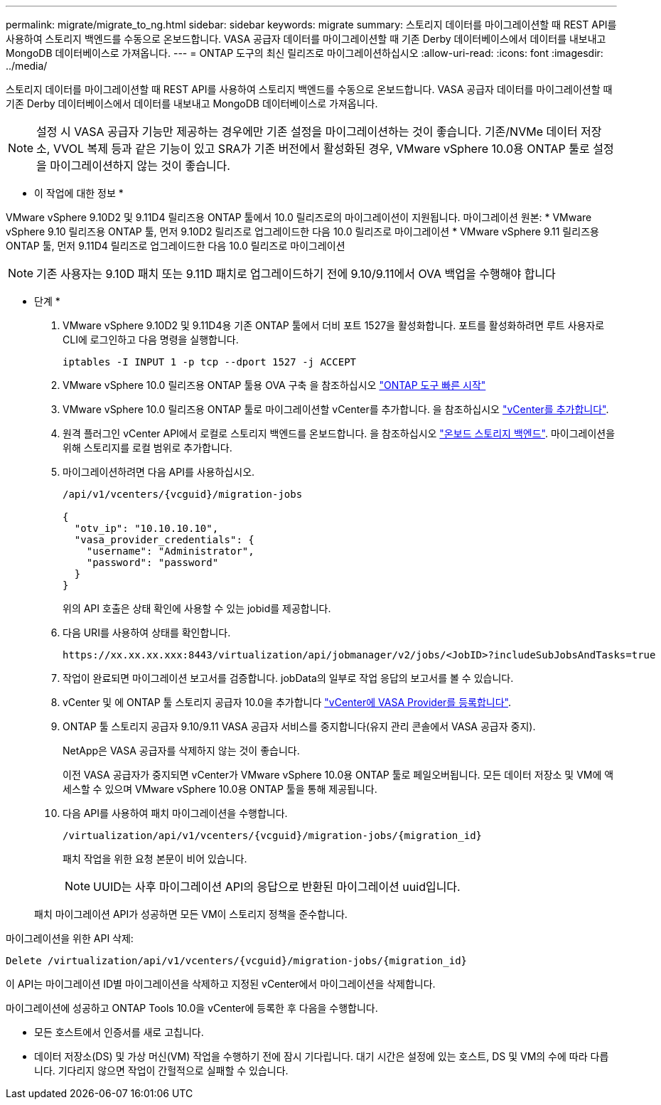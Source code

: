 ---
permalink: migrate/migrate_to_ng.html 
sidebar: sidebar 
keywords: migrate 
summary: 스토리지 데이터를 마이그레이션할 때 REST API를 사용하여 스토리지 백엔드를 수동으로 온보드합니다. VASA 공급자 데이터를 마이그레이션할 때 기존 Derby 데이터베이스에서 데이터를 내보내고 MongoDB 데이터베이스로 가져옵니다. 
---
= ONTAP 도구의 최신 릴리즈로 마이그레이션하십시오
:allow-uri-read: 
:icons: font
:imagesdir: ../media/


[role="lead"]
스토리지 데이터를 마이그레이션할 때 REST API를 사용하여 스토리지 백엔드를 수동으로 온보드합니다. VASA 공급자 데이터를 마이그레이션할 때 기존 Derby 데이터베이스에서 데이터를 내보내고 MongoDB 데이터베이스로 가져옵니다.


NOTE: 설정 시 VASA 공급자 기능만 제공하는 경우에만 기존 설정을 마이그레이션하는 것이 좋습니다. 기존/NVMe 데이터 저장소, VVOL 복제 등과 같은 기능이 있고 SRA가 기존 버전에서 활성화된 경우, VMware vSphere 10.0용 ONTAP 툴로 설정을 마이그레이션하지 않는 것이 좋습니다.

* 이 작업에 대한 정보 *

VMware vSphere 9.10D2 및 9.11D4 릴리즈용 ONTAP 툴에서 10.0 릴리즈로의 마이그레이션이 지원됩니다. 마이그레이션 원본:
* VMware vSphere 9.10 릴리즈용 ONTAP 툴, 먼저 9.10D2 릴리즈로 업그레이드한 다음 10.0 릴리즈로 마이그레이션
* VMware vSphere 9.11 릴리즈용 ONTAP 툴, 먼저 9.11D4 릴리즈로 업그레이드한 다음 10.0 릴리즈로 마이그레이션


NOTE: 기존 사용자는 9.10D 패치 또는 9.11D 패치로 업그레이드하기 전에 9.10/9.11에서 OVA 백업을 수행해야 합니다

* 단계 *

. VMware vSphere 9.10D2 및 9.11D4용 기존 ONTAP 툴에서 더비 포트 1527을 활성화합니다. 포트를 활성화하려면 루트 사용자로 CLI에 로그인하고 다음 명령을 실행합니다.
+
[listing]
----
iptables -I INPUT 1 -p tcp --dport 1527 -j ACCEPT
----
. VMware vSphere 10.0 릴리즈용 ONTAP 툴용 OVA 구축 을 참조하십시오 link:../deploy/qsg_10.html["ONTAP 도구 빠른 시작"]
. VMware vSphere 10.0 릴리즈용 ONTAP 툴로 마이그레이션할 vCenter를 추가합니다. 을 참조하십시오 link:../configure/add_vcenter.html["vCenter를 추가합니다"].
. 원격 플러그인 vCenter API에서 로컬로 스토리지 백엔드를 온보드합니다. 을 참조하십시오 link:../configure/onboard_svm.html["온보드 스토리지 백엔드"]. 마이그레이션을 위해 스토리지를 로컬 범위로 추가합니다.
. 마이그레이션하려면 다음 API를 사용하십시오.
+
[listing]
----
/api/v1/vcenters/{vcguid}/migration-jobs

{
  "otv_ip": "10.10.10.10",
  "vasa_provider_credentials": {
    "username": "Administrator",
    "password": "password"
  }
}
----
+
위의 API 호출은 상태 확인에 사용할 수 있는 jobid를 제공합니다.

. 다음 URI를 사용하여 상태를 확인합니다.
+
[listing]
----
https://xx.xx.xx.xxx:8443/virtualization/api/jobmanager/v2/jobs/<JobID>?includeSubJobsAndTasks=true
----
. 작업이 완료되면 마이그레이션 보고서를 검증합니다. jobData의 일부로 작업 응답의 보고서를 볼 수 있습니다.
. vCenter 및 에 ONTAP 툴 스토리지 공급자 10.0을 추가합니다 link:../configure/register_vasa.html["vCenter에 VASA Provider를 등록합니다"].
. ONTAP 툴 스토리지 공급자 9.10/9.11 VASA 공급자 서비스를 중지합니다(유지 관리 콘솔에서 VASA 공급자 중지).
+
NetApp은 VASA 공급자를 삭제하지 않는 것이 좋습니다.

+
이전 VASA 공급자가 중지되면 vCenter가 VMware vSphere 10.0용 ONTAP 툴로 페일오버됩니다. 모든 데이터 저장소 및 VM에 액세스할 수 있으며 VMware vSphere 10.0용 ONTAP 툴을 통해 제공됩니다.

. 다음 API를 사용하여 패치 마이그레이션을 수행합니다.
+
[listing]
----
/virtualization/api/v1/vcenters/{vcguid}/migration-jobs/{migration_id}
----
+
패치 작업을 위한 요청 본문이 비어 있습니다.

+

NOTE: UUID는 사후 마이그레이션 API의 응답으로 반환된 마이그레이션 uuid입니다.

+
패치 마이그레이션 API가 성공하면 모든 VM이 스토리지 정책을 준수합니다.



마이그레이션을 위한 API 삭제:

[listing]
----
Delete /virtualization/api/v1/vcenters/{vcguid}/migration-jobs/{migration_id}
----
이 API는 마이그레이션 ID별 마이그레이션을 삭제하고 지정된 vCenter에서 마이그레이션을 삭제합니다.

마이그레이션에 성공하고 ONTAP Tools 10.0을 vCenter에 등록한 후 다음을 수행합니다.

* 모든 호스트에서 인증서를 새로 고칩니다.
* 데이터 저장소(DS) 및 가상 머신(VM) 작업을 수행하기 전에 잠시 기다립니다. 대기 시간은 설정에 있는 호스트, DS 및 VM의 수에 따라 다릅니다. 기다리지 않으면 작업이 간헐적으로 실패할 수 있습니다.

